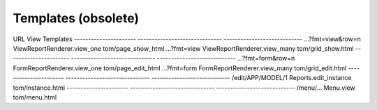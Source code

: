 Templates (obsolete)
====================

URL                    View                           Templates
---------------------- ------------------------------ ----------------------------
...?fmt=view&row=n     ViewReportRenderer.view_one    tom/page_show_html
...?fmt=view           ViewReportRenderer.view_many   tom/grid_show.html
---------------------- ------------------------------ ----------------------------
...?fmt=form&row=n     FormReportRenderer.view_one    tom/page_edit_html
...?fmt=form           FormReportRenderer.view_many   tom/grid_edit.html
---------------------- ------------------------------ ----------------------------
/edit/APP/MODEL/1      Reports.edit_instance          tom/instance.html
---------------------- ------------------------------ ----------------------------
/menu/...              Menu.view                      tom/menu.html